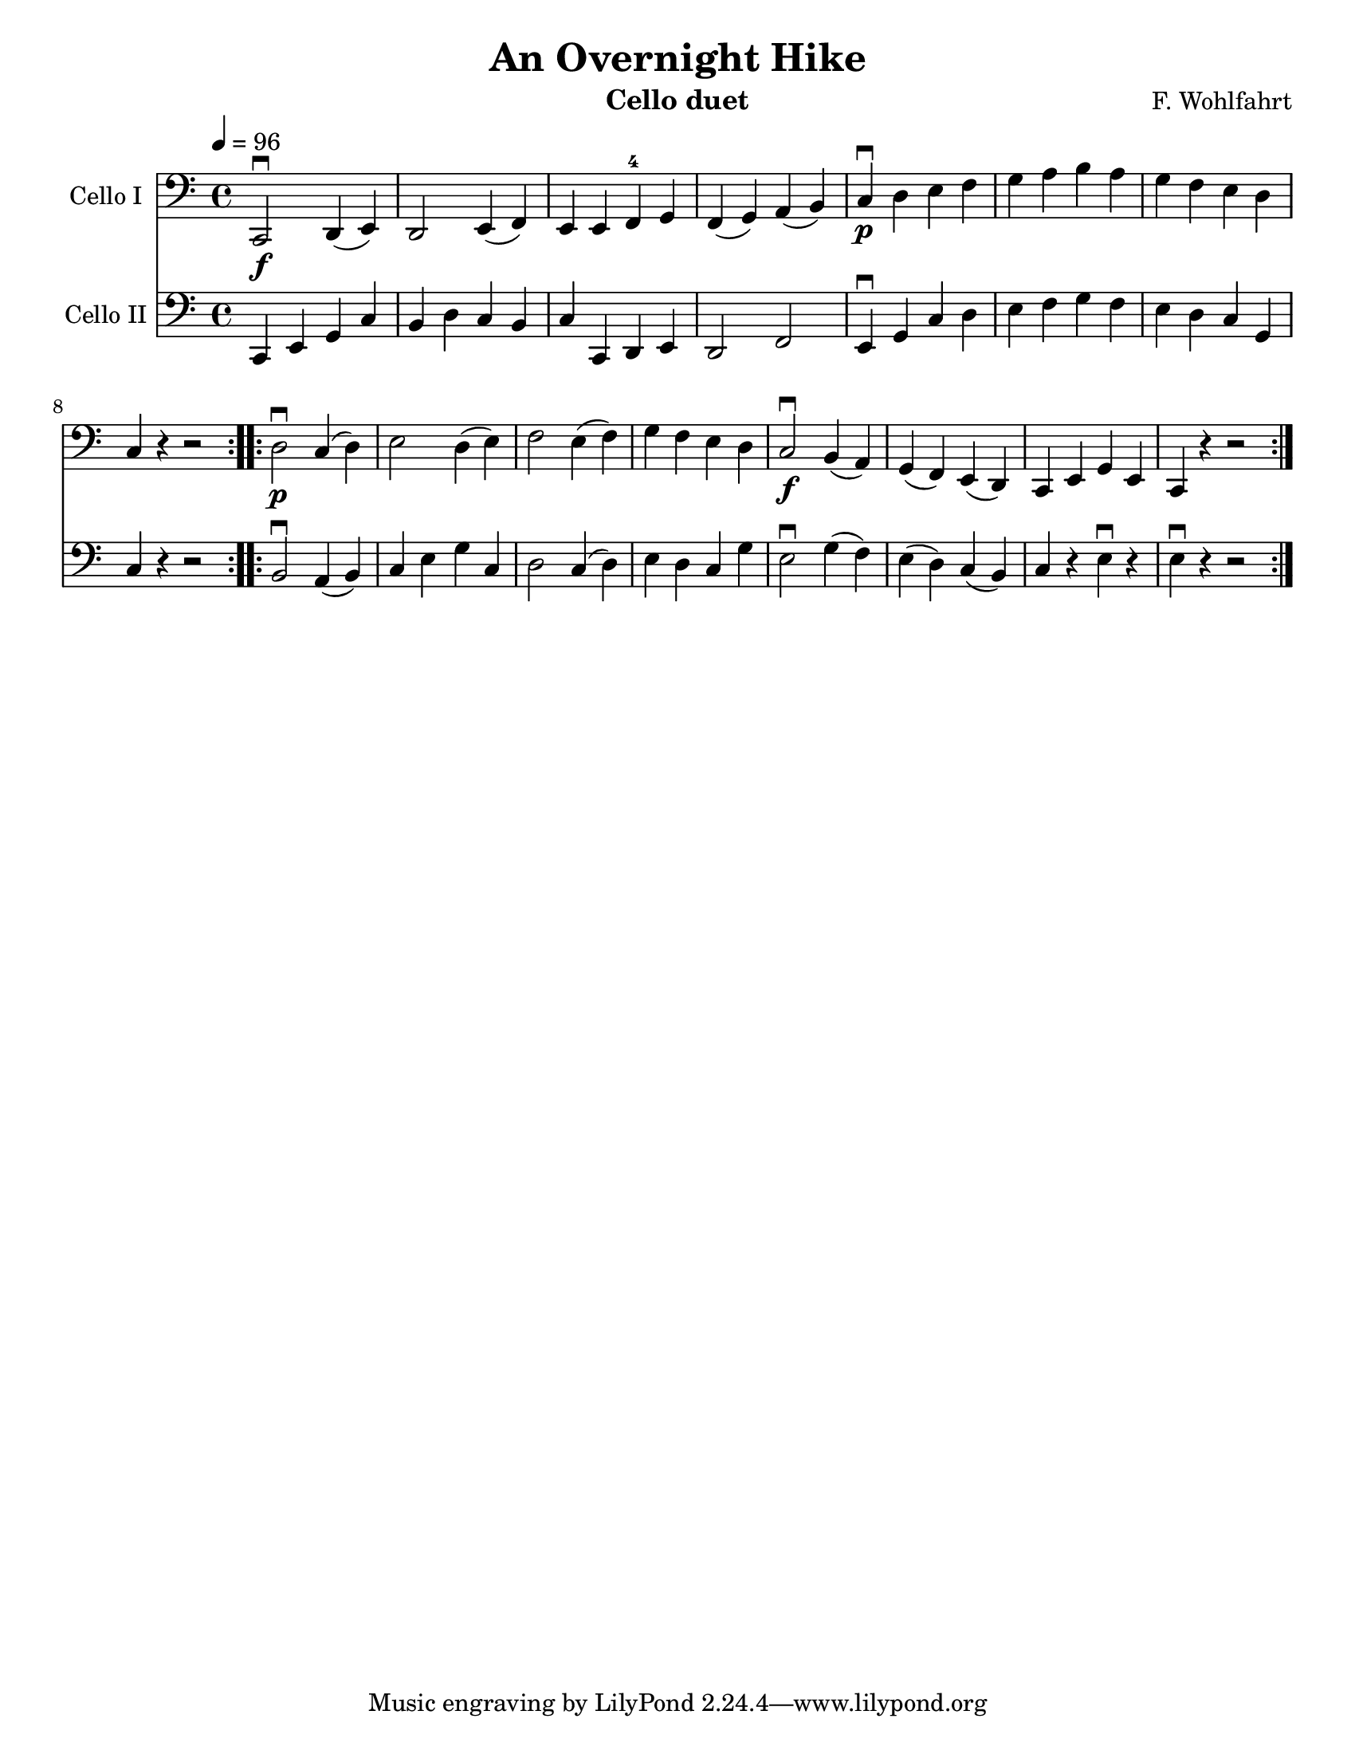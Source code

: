 \version "2.13.57"
\language "english"

\header {
  title = "An Overnight Hike"
  instrument = "Cello duet"
  composer = "F. Wohlfahrt"
}

\paper {
  #(set-paper-size "letter")
}

global = {
  \tempo 4=96
  \key c \major
  \time 4/4

}

celloI = \relative c {
  \global
\repeat volta 2 {
c,2\downbow\f d4 (e) d2 e4 (f) e e f-4 g f (g) a (b)
c\downbow\p d e f g a b a g f e d c r4 r2
}
\repeat volta 2 {

d2\downbow\p c4 (d) e2 d4 (e) f2 e4 (f) g f e d
c2\downbow\f b4 (a) g (f) e (d) c e g e c r4 r2
}
}
celloII = \relative c {
  \global
   \repeat volta 2 {
 c,4 e g c b d c b c c, d e d2 f
 e4\downbow g c d e f g f e d c g c r4 r2
}
\repeat volta 2 {
 b2\downbow a4 (b) c e g c, d2 c4 (d) e d c g'
 e2\downbow g4 (f) e (d) c (b) c r4 e\downbow r4 e\downbow r4 r2
}
}

celloIPart = \new Staff \with {
  instrumentName = "Cello I"
  midiInstrument = "cello"
} { \clef bass \celloI }

celloIIPart = \new Staff \with {
  instrumentName = "Cello II"
  midiInstrument = "cello"
} { \clef bass \celloII }

\score {
  <<
    \celloIPart
    \celloIIPart
  >>
  \layout { }
}

\score {
  \unfoldRepeats {
  <<
    \celloIPart
    \celloIIPart
  >>
}

  \midi { }
}